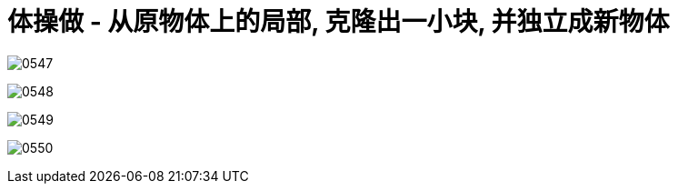 
= 体操做 - 从原物体上的局部, 克隆出一小块, 并独立成新物体


image:img/0547.png[,]

image:img/0548.png[,]

image:img/0549.png[,]

image:img/0550.png[,]
